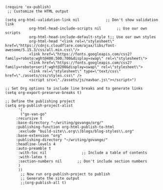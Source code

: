 #+BEGIN_SRC elisp
(require 'ox-publish)
 ;; Customize the HTML output

(setq org-html-validation-link nil            ;; Don't show validation link
           org-html-head-include-scripts nil       ;; Use our own scripts
           org-html-head-include-default-style t;; Use our own styles
           org-html-head "<link rel=\"stylesheet\" href=\"https://cdnjs.cloudflare.com/ajax/libs/font-awesome/5.15.3/css/all.min.css\"/> 
           <link href=\"https://fonts.googleapis.com/css2?family=roboto:wght@400;500;700&display=swap\" rel=\"stylesheet\">
           <link href=\"https://fonts.googleapis.com/css2?family=roboto+serif:wght@200&display=swap\" rel=\"stylesheet\">
           <link rel=\"stylesheet\" type=\"text/css\" href=\"./assets/css/styles.css\" />
           <script src=\"./assets/js/navbar.js\"></script>")

;; Set Org options to include line breaks and to generate links
(setq org-export-preserve-breaks t)

;; Define the publishing project
(setq org-publish-project-alist
      '(
	   ("go-van-go"
     :recursive t
     :base-directory "~/writing/govango/org/"
     :publishing-function org-html-publish-to-html
      :exclude "build-site\\.org\\|blogs/blog-styles\\.org"
     :base-extension "org"
     :publishing-directory "~/writing/govango/"
     :headline-levels 4
     :auto-preamble t
      :with-toc nil                ;; Include a table of contents
      :with-latex t
      :section-numbers nil       ;; Don't include section numbers
      )
      ))
       ;; Now run org-publish-project to publish
       ;; Generate the site output
       ;;(org-publish-all t)
#+END_SRC

#+RESULTS:
| go-van-go | :recursive | t | :base-directory | ~/writing/govango/org/ | :publishing-function | org-html-publish-to-html | :exclude | build-site\.org\ | blogs/blog-styles\.org | :base-extension | org | :publishing-directory | ~/writing/govango/ | :headline-levels | 4 | :auto-preamble | t | :with-toc | nil | :with-latex | t | :section-numbers | nil |
